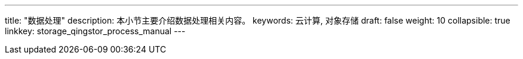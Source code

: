 ---
title: "数据处理"
description: 本小节主要介绍数据处理相关内容。
keywords: 云计算, 对象存储
draft: false
weight: 10
collapsible: true
linkkey: storage_qingstor_process_manual
---
